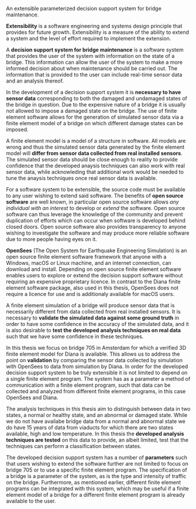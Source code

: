 #+OPTIONS: toc:nil
#+LATEX_HEADER: \usepackage{parskip}

An extensible parameterized decision support system for bridge maintenance.

**Extensibility** is a software engineering and systems design principle that
provides for future growth. Extensibility is a measure of the ability to extend
a system and the level of effort required to implement the extension.

A **decision support system for bridge maintenance** is a software system that
provides the user of the system with information on the state of a bridge. This
information can allow the user of the system to make a more informed decision
about when maintenance should be carried out. The information that is provided
to the user can include real-time sensor data and an analysis thereof.

In the development of a decision support system it is **necessary to have sensor
data** corresponding to both the damaged and undamaged states of the bridge in
question. Due to the expensive nature of a bridge it is usually not allowed to
impose a damaged state on the bridge. The use of finite element software allows
for the generation of simulated sensor data via a finite element model of a
bridge on which different damage states can be imposed.

A finite element model is a model of a structure in software. All models are
wrong and thus the simulated sensor data generated by the finite element model
will **differ from sensor data collected from real installed sensors**. The
simulated sensor data should be close enough to reality to provide confidence
that the developed anaysis techniques can also work with real sensor data, while
acknowleding that additional work would be needed to tune the anaysis techniques
once real sensor data is available.

For a software system to be extensible, the source code must be available to any
user wishing to extend said software. The benefits of **open source software**
are well known, in particular open source software allows /any individual with
an interest/ to develop or /extend/ the software. Open source software can thus
leverage the knowledge of the community and prevent duplication of efforts which
can occur when software is developed behind closed doors. Open source software
also provides transparency to anyone wishing to investigate the software and may
produce more reliable software due to more people having eyes on it.

**OpenSees** (The Open System for Earthquake Engineering Simulation) is an open
source finite element software framework that anyone with a Windows, macOS or
Linux machine, and an internet connection, can download and install. Depending
on open source finite element software enables users to explore or extend the
decision support software without requiring an expensive proprietary licence. In
contrast to the Diana finite element software package, also used in this thesis,
OpenSees does not require a licence for use and is additionaly available for
macOS users.

A finite element simulation of a bridge will produce sensor data that is
necessarily different from data collected from real installed sensors. It is
necessary to **validate the simulated data against some ground truth** in order
to have some confidence in the accuracy of the simulated data, and it is also
desirable to **test the developed analysis techniques on real data** such that
we have some confidence in these techniques.

In this thesis we focus on bridge 705 in Amsterdam for which a verified 3D
finite element model for Diana is available. This allows us to address the point
on **validation** by comparing the sensor data collected by simulation with
OpenSees to data from simulation by Diana. In order for the developed decision
support system to be truly extensible it is not limited to depend on a single
finite element program. The system has as a parameter a method of communication
with a finite element program, such that data can be collected and analyzed from
different finite element programs, in this case OpenSees and Diana.

The analysis techniques in this thesis aim to distinguish between data in two
states, a normal or healthy state, and an abnormal or damaged state. While we do
not have availabe bridge data from a normal and abnormal state we do have 15
years of data from viaducts for which there are two states available, high and
low temperature. In this thesis the **developed analysis techniques are tested**
on this data to provide, an albeit limited, test that the techniques can perform
a classification between states.

The developed decision support system has a number of **parameters** such that
users wishing to extend the software further are not limited to focus on bridge
705 or to use a specific finite element program. The specification of a bridge
is a parameter of the system, as is the type and intensity of traffic on the
bridge. Furthermore, as mentioned earlier, different finite element programs can
be integrated with this system, which may be useful if a finite element model of
a bridge for a different finite element program is already available to the
user.
